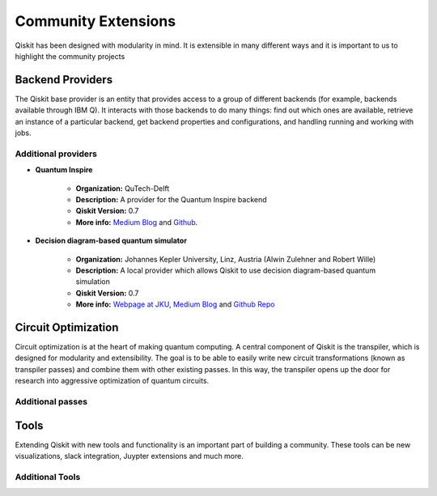 Community Extensions
====================

Qiskit has been designed with modularity in mind. It is extensible in many
different ways and it is important to us to highlight the community projects

Backend Providers
-----------------

The Qiskit base provider is an entity that provides access to a group
of different backends (for example, backends available through IBM Q).
It interacts with those backends to do many things: find out which ones
are available, retrieve an instance of a particular backend, get backend
properties and configurations, and handling running and working with jobs.

Additional providers
~~~~~~~~~~~~~~~~~~~~

- **Quantum Inspire**

    - **Organization:** QuTech-Delft
    - **Description:** A provider for the Quantum Inspire backend
    - **Qiskit Version:** 0.7
    - **More info:** `Medium Blog
      <https://medium.com/qiskit/quantum-inspire-and-qiskit-f1be608f8955>`__
      and `Github <https://github.com/QuTech-Delft/quantuminspire>`__.

- **Decision diagram-based quantum simulator**

    - **Organization:** Johannes Kepler University, Linz, Austria (Alwin
      Zulehner and Robert Wille)
    - **Description:** A local provider which allows Qiskit to use decision
      diagram-based quantum simulation
    - **Qiskit Version:** 0.7
    - **More info:**  `Webpage at JKU <http://iic.jku.at/eda/research/
      quantum_simulation>`__, `Medium Blog <https://medium.com/qiskit/classical-simulators-for-quantum-computers-4b994dad4fa2>`_ and `Github Repo <https://
      github.com/Qiskit/qiskit-jku-provider>`__


Circuit Optimization
--------------------

Circuit optimization is at the heart of making quantum computing. A central
component of Qiskit is the transpiler, which is designed for modularity
and extensibility. The goal is to be able to easily write new circuit
transformations (known as transpiler passes) and combine them with other
existing passes. In this way, the transpiler opens up the door for research
into aggressive optimization of quantum circuits.


Additional passes
~~~~~~~~~~~~~~~~~


Tools
-----

Extending Qiskit with new tools and functionality is an important part
of building a community. These tools can be new visualizations, slack integration,
Juypter extensions and much more.

Additional Tools
~~~~~~~~~~~~~~~~
